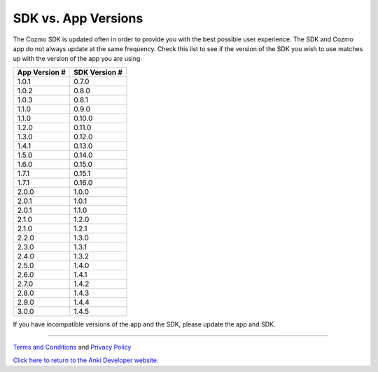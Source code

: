 .. _sdk-versions:

####################
SDK vs. App Versions
####################

The Cozmo SDK is updated often in order to provide you with the best possible user experience. The SDK and Cozmo app do not always update at the same frequency. Check this list to see if the version of the SDK you wish to use matches up with the version of the app you are using.

+---------------+---------------+
| App Version # | SDK Version # |
+===============+===============+
| 1.0.1         | 0.7.0         |
+---------------+---------------+
| 1.0.2         | 0.8.0         |
+---------------+---------------+
| 1.0.3         | 0.8.1         |
+---------------+---------------+
| 1.1.0         | 0.9.0         |
+---------------+---------------+
| 1.1.0         | 0.10.0        |
+---------------+---------------+
| 1.2.0         | 0.11.0        |
+---------------+---------------+
| 1.3.0         | 0.12.0        |
+---------------+---------------+
| 1.4.1         | 0.13.0        |
+---------------+---------------+
| 1.5.0         | 0.14.0        |
+---------------+---------------+
| 1.6.0         | 0.15.0        |
+---------------+---------------+
| 1.7.1         | 0.15.1        |
+---------------+---------------+
| 1.7.1         | 0.16.0        |
+---------------+---------------+
| 2.0.0         | 1.0.0         |
+---------------+---------------+
| 2.0.1         | 1.0.1         |
+---------------+---------------+
| 2.0.1         | 1.1.0         |
+---------------+---------------+
| 2.1.0         | 1.2.0         |
+---------------+---------------+
| 2.1.0         | 1.2.1         |
+---------------+---------------+
| 2.2.0         | 1.3.0         |
+---------------+---------------+
| 2.3.0         | 1.3.1         |
+---------------+---------------+
| 2.4.0         | 1.3.2         |
+---------------+---------------+
| 2.5.0         | 1.4.0         |
+---------------+---------------+
| 2.6.0         | 1.4.1         |
+---------------+---------------+
| 2.7.0         | 1.4.2         |
+---------------+---------------+
| 2.8.0         | 1.4.3         |
+---------------+---------------+
| 2.9.0         | 1.4.4         |
+---------------+---------------+
| 3.0.0         | 1.4.5         |
+---------------+---------------+

If you have incompatible versions of the app and the SDK, please update the app and SDK.

----

`Terms and Conditions <https://www.anki.com/en-us/company/terms-and-conditions>`_ and `Privacy Policy <https://www.anki.com/en-us/company/privacy>`_

`Click here to return to the Anki Developer website. <http://developer.anki.com>`_
